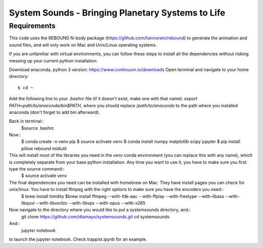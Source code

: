 System Sounds - Bringing Planetary Systems to Life
==================================================

Requirements
------------

This code uses the REBOUND N-body package (https://github.com/hannorein/rebound) to generate the animation and sound files, and will only work on Mac and Unix/Linux operating systems.

If you are unfamiliar with virtual environments, you can follow these steps to install all the dependencies without risking messing up your current python installation:

Download anaconda, python 3 version: https://www.continuum.io/downloads
Open terminal and navigate to your home directory::
    $ cd ~ 

Add the following line to your `.bashrc` file (if it doesn't exist, make one with that name): `export PATH=path/to/anaconda/bin$PATH`, where you should replace `/path/to/anaconda` to the path where you installed anaconda (don't forget to add bin afterward).

Back in terminal::
    $source .bashrc

Now::
    $ conda create -n venv pip
    $ source activate venv
    $ conda install numpy matplotlib scipy jupyter
    $ pip install pillow rebound midiutil

This will install most of the libraries you need in the `venv` conda environment (you can replace this with any name), which is completely separate from your base python installation. Any time you want to use it, you have to make sure you first type the source command::
    $ source activate venv

The final dependencies you need can be installed with homebrew on Mac. They have install pages you can check for unix/linux. You have to install ffmpeg with the right options to make sure you have the encoders you need::
    $ brew install timidity
    $brew install ffmpeg --with-fdk-aac --with-ffplay --with-freetype --with-libass --with-libquvi --with-libvorbis --with-libvpx --with-opus --with-x265

Now navigate to the directory where you would like to put a systemsounds directory, and::
    git clone https://github.com/dtamayo/systemsounds.git
    cd systemsounds

And::
    jupyter notebook

to launch the jupyter notebook. Check trappist.ipynb for an example.
